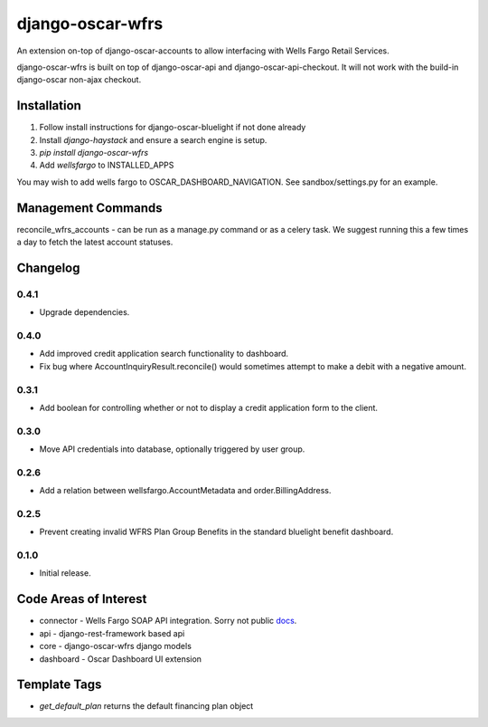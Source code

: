=================
django-oscar-wfrs
=================

An extension on-top of django-oscar-accounts to allow interfacing with Wells Fargo Retail Services.

django-oscar-wfrs is built on top of django-oscar-api and django-oscar-api-checkout.
It will not work with the build-in django-oscar non-ajax checkout.

.. image:: wfrs.png


Installation
============

1. Follow install instructions for django-oscar-bluelight if not done already
2. Install `django-haystack` and ensure a search engine is setup.
3. `pip install django-oscar-wfrs`
4. Add `wellsfargo` to INSTALLED_APPS

You may wish to add wells fargo to OSCAR_DASHBOARD_NAVIGATION. See sandbox/settings.py for an example.


Management Commands
===================

reconcile_wfrs_accounts - can be run as a manage.py command or as a celery task.
We suggest running this a few times a day to fetch the latest account statuses.


Changelog
=========

0.4.1
------------------
- Upgrade dependencies.

0.4.0
------------------
- Add improved credit application search functionality to dashboard.
- Fix bug where AccountInquiryResult.reconcile() would sometimes attempt to make a debit with a negative amount.

0.3.1
------------------
- Add boolean for controlling whether or not to display a credit application form to the client.

0.3.0
------------------
- Move API credentials into database, optionally triggered by user group.

0.2.6
------------------
- Add a relation between wellsfargo.AccountMetadata and order.BillingAddress.

0.2.5
------------------
- Prevent creating invalid WFRS Plan Group Benefits in the standard bluelight benefit dashboard.

0.1.0
------------------
- Initial release.


Code Areas of Interest
======================

- connector - Wells Fargo SOAP API integration. Sorry not public `docs <https://docs.google.com/document/d/13Z2GIo10MEoHDdiHApPaZKq3OjFAJN9NCAXt-MfiS-k/edit/>`_.
- api - django-rest-framework based api
- core - django-oscar-wfrs django models
- dashboard - Oscar Dashboard UI extension


Template Tags
=============

- `get_default_plan` returns the default financing plan object


